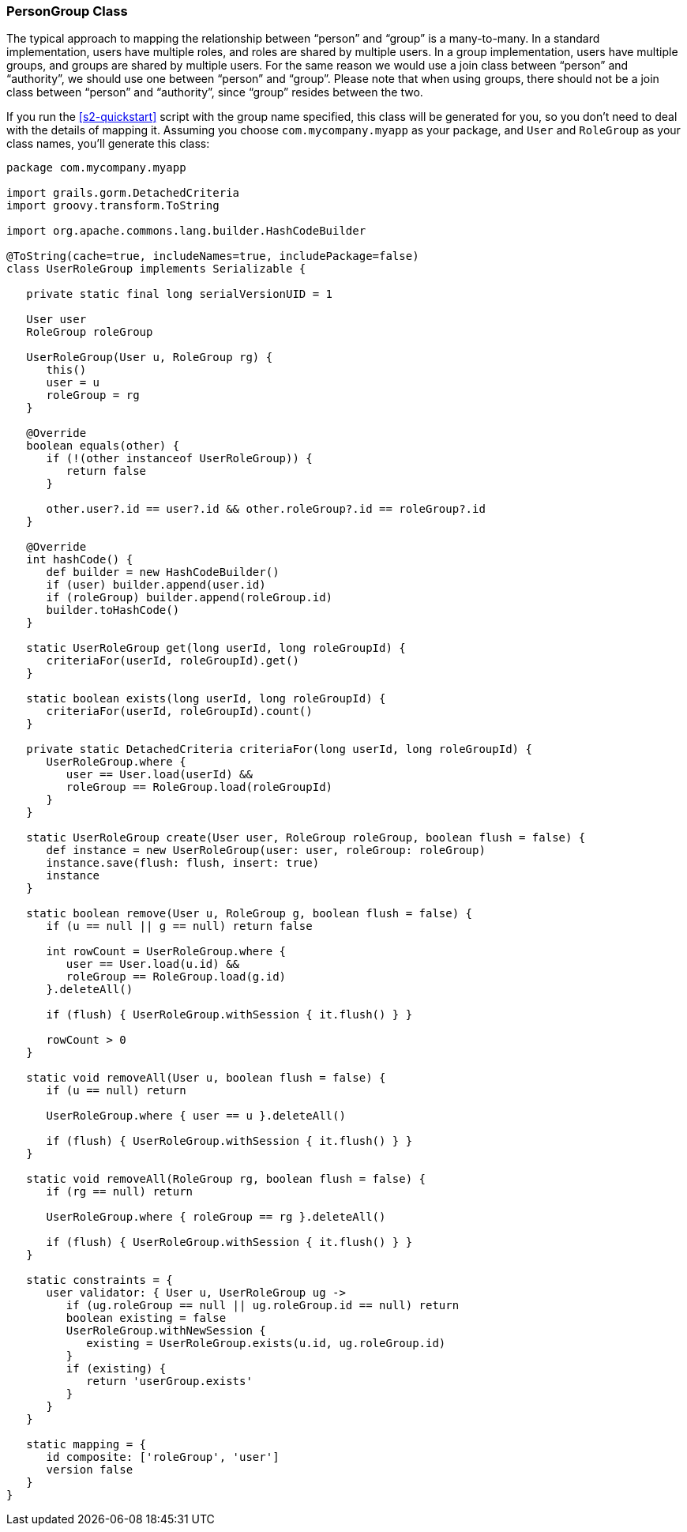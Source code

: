 [[personAuthorityGroupClass]]
=== PersonGroup Class

The typical approach to mapping the relationship between "`person`" and "`group`" is a many-to-many. In a standard implementation, users have multiple roles, and roles are shared by multiple users. In a group implementation, users have multiple groups, and groups are shared by multiple users. For the same reason we would use a join class between "`person`" and "`authority`", we should use one between "`person`" and "`group`". Please note that when using groups, there should not be a join class between "`person`" and "`authority`", since "`group`" resides between the two.

If you run the <<s2-quickstart>> script with the group name specified, this class will be generated for you, so you don't need to deal with the details of mapping it. Assuming you choose `com.mycompany.myapp` as your package, and `User` and `RoleGroup` as your class names, you'll generate this class:

[source,java]
----
package com.mycompany.myapp

import grails.gorm.DetachedCriteria
import groovy.transform.ToString

import org.apache.commons.lang.builder.HashCodeBuilder

@ToString(cache=true, includeNames=true, includePackage=false)
class UserRoleGroup implements Serializable {

   private static final long serialVersionUID = 1

   User user
   RoleGroup roleGroup

   UserRoleGroup(User u, RoleGroup rg) {
      this()
      user = u
      roleGroup = rg
   }

   @Override
   boolean equals(other) {
      if (!(other instanceof UserRoleGroup)) {
         return false
      }

      other.user?.id == user?.id && other.roleGroup?.id == roleGroup?.id
   }

   @Override
   int hashCode() {
      def builder = new HashCodeBuilder()
      if (user) builder.append(user.id)
      if (roleGroup) builder.append(roleGroup.id)
      builder.toHashCode()
   }

   static UserRoleGroup get(long userId, long roleGroupId) {
      criteriaFor(userId, roleGroupId).get()
   }

   static boolean exists(long userId, long roleGroupId) {
      criteriaFor(userId, roleGroupId).count()
   }

   private static DetachedCriteria criteriaFor(long userId, long roleGroupId) {
      UserRoleGroup.where {
         user == User.load(userId) &&
         roleGroup == RoleGroup.load(roleGroupId)
      }
   }

   static UserRoleGroup create(User user, RoleGroup roleGroup, boolean flush = false) {
      def instance = new UserRoleGroup(user: user, roleGroup: roleGroup)
      instance.save(flush: flush, insert: true)
      instance
   }

   static boolean remove(User u, RoleGroup g, boolean flush = false) {
      if (u == null || g == null) return false

      int rowCount = UserRoleGroup.where {
         user == User.load(u.id) &&
         roleGroup == RoleGroup.load(g.id)
      }.deleteAll()

      if (flush) { UserRoleGroup.withSession { it.flush() } }

      rowCount > 0
   }

   static void removeAll(User u, boolean flush = false) {
      if (u == null) return

      UserRoleGroup.where { user == u }.deleteAll()

      if (flush) { UserRoleGroup.withSession { it.flush() } }
   }

   static void removeAll(RoleGroup rg, boolean flush = false) {
      if (rg == null) return

      UserRoleGroup.where { roleGroup == rg }.deleteAll()

      if (flush) { UserRoleGroup.withSession { it.flush() } }
   }

   static constraints = {
      user validator: { User u, UserRoleGroup ug ->
         if (ug.roleGroup == null || ug.roleGroup.id == null) return
         boolean existing = false
         UserRoleGroup.withNewSession {
            existing = UserRoleGroup.exists(u.id, ug.roleGroup.id)
         }
         if (existing) {
            return 'userGroup.exists'
         }
      }
   }

   static mapping = {
      id composite: ['roleGroup', 'user']
      version false
   }
}
----
